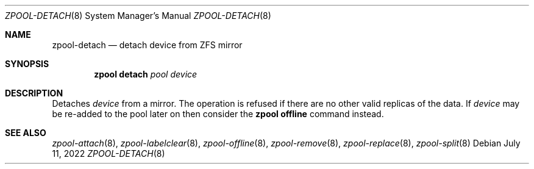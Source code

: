.\" SPDX-License-Identifier: CDDL-1.0
.\"
.\" CDDL HEADER START
.\"
.\" The contents of this file are subject to the terms of the
.\" Common Development and Distribution License (the "License").
.\" You may not use this file except in compliance with the License.
.\"
.\" You can obtain a copy of the license at usr/src/OPENSOLARIS.LICENSE
.\" or https://opensource.org/licenses/CDDL-1.0.
.\" See the License for the specific language governing permissions
.\" and limitations under the License.
.\"
.\" When distributing Covered Code, include this CDDL HEADER in each
.\" file and include the License file at usr/src/OPENSOLARIS.LICENSE.
.\" If applicable, add the following below this CDDL HEADER, with the
.\" fields enclosed by brackets "[]" replaced with your own identifying
.\" information: Portions Copyright [yyyy] [name of copyright owner]
.\"
.\" CDDL HEADER END
.\"
.\" Copyright (c) 2007, Sun Microsystems, Inc. All Rights Reserved.
.\" Copyright (c) 2012, 2018 by Delphix. All rights reserved.
.\" Copyright (c) 2012 Cyril Plisko. All Rights Reserved.
.\" Copyright (c) 2017 Datto Inc.
.\" Copyright (c) 2018 George Melikov. All Rights Reserved.
.\" Copyright 2017 Nexenta Systems, Inc.
.\" Copyright (c) 2017 Open-E, Inc. All Rights Reserved.
.\"
.Dd July 11, 2022
.Dt ZPOOL-DETACH 8
.Os
.
.Sh NAME
.Nm zpool-detach
.Nd detach device from ZFS mirror
.Sh SYNOPSIS
.Nm zpool
.Cm detach
.Ar pool device
.
.Sh DESCRIPTION
Detaches
.Ar device
from a mirror.
The operation is refused if there are no other valid replicas of the data.
If
.Ar device
may be re-added to the pool later on then consider the
.Nm zpool Cm offline
command instead.
.
.Sh SEE ALSO
.Xr zpool-attach 8 ,
.Xr zpool-labelclear 8 ,
.Xr zpool-offline 8 ,
.Xr zpool-remove 8 ,
.Xr zpool-replace 8 ,
.Xr zpool-split 8
